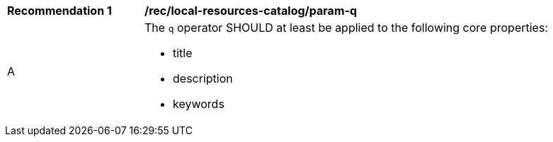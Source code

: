[[rec_local-resources-catalog_param-q]]
[width="90%",cols="2,6a"]
|===
^|*Recommendation {counter:rec-id}* |*/rec/local-resources-catalog/param-q*
^|A |The `q` operator SHOULD at least be applied to the following core properties:

* title
* description
* keywords
|===
